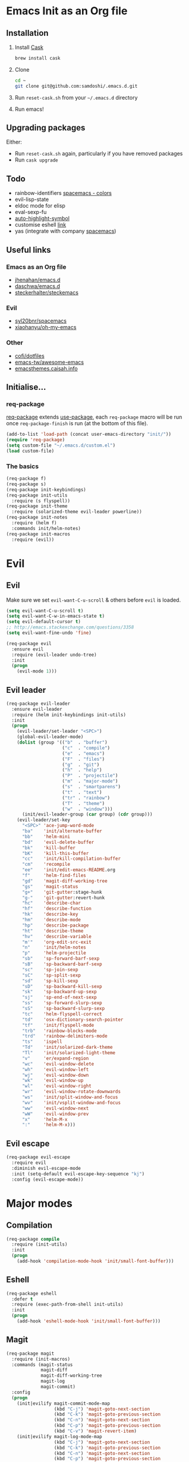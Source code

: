 #+AUTHOR: Sam Doshi
#+EMAIL: sam@metal-fish.co.uk
#+STARTUP: content

* Emacs Init as an Org file
** Installation
1. Install [[https://github.com/cask/cask][Cask]]
  #+BEGIN_SRC sh
    brew install cask
  #+END_SRC
2. Clone
  #+BEGIN_SRC sh
    cd ~
    git clone git@github.com:samdoshi/.emacs.d.git
  #+END_SRC
3. Run =reset-cask.sh= from your =~/.emacs.d= directory
4. Run emacs!
** Upgrading packages
Either:
- Run =reset-cask.sh= again, particularly if you have removed packages
- Run =cask upgrade=
** Todo
- rainbow-identifiers [[https://github.com/syl20bnr/spacemacs/tree/master/contrib/colors][spacemacs - colors]]
- evil-lisp-state
- eldoc mode for elisp
- eval-sexp-fu
- [[http://melpa.org/#/auto-highlight-symbol][auto-highlight-symbol]]
- customise eshell [[https://github.com/technomancy/emacs-starter-kit/blob/v2/modules/starter-kit-eshell.el][link]]
- yas (integrate with company [[https://github.com/syl20bnr/spacemacs/blob/master/contrib/company-mode/packages.el][spacemacs]])

** Useful links
*** Emacs as an Org file
- [[https://github.com/jhenahan/emacs.d/blob/master/emacs-init.org][jhenahan/emacs.d]]
- [[https://github.com/daschwa/dotfiles/blob/master/emacs.d/emacs-init.org][daschwa/emacs.d]]
- [[https://github.com/steckerhalter/steckemacs/blob/master/steckemacs.org][steckerhalter/steckemacs]]
*** Evil
- [[https://github.com/syl20bnr/spacemacs][syl20bnr/spacemacs]]
- [[https://github.com/xiaohanyu/oh-my-emacs][xiaohanyu/oh-my-emacs]]
*** Other
- [[https://github.com/cofi/dotfiles/tree/master/emacs.d/config][cofi/dotfiles]]
- [[https://github.com/emacs-tw/awesome-emacs][emacs-tw/awesome-emacs]]
- [[http://emacsthemes.caisah.info/][emacsthemes.caisah.info]]
** Initialise...
*** req-package
[[https://github.com/edvorg/req-package][req-package]] extends [[https://github.com/jwiegley/use-package][use-package]], each =req-package= macro will be run once =req-package-finish= is run (at the bottom of this file).
#+BEGIN_SRC emacs-lisp
  (add-to-list 'load-path (concat user-emacs-directory "init/"))
  (require 'req-package)
  (setq custom-file "~/.emacs.d/custom.el")
  (load custom-file)
#+END_SRC
*** The basics
#+BEGIN_SRC emacs-lisp
  (req-package f)
  (req-package s)
  (req-package init-keybindings)
  (req-package init-utils
    :require (s flyspell))
  (req-package init-theme
    :require (solarized-theme evil-leader powerline))
  (req-package init-notes
    :require (helm f)
    :commands init/helm-notes)
  (req-package init-macros
    :require (evil))
#+END_SRC
* Evil
** Evil
Make sure we set =evil-want-C-u-scroll= & others before =evil= is loaded.
#+BEGIN_SRC emacs-lisp
(setq evil-want-C-u-scroll t)
(setq evil-want-C-w-in-emacs-state t)
(setq evil-default-cursor t)
;; http://emacs.stackexchange.com/questions/3358
(setq evil-want-fine-undo 'fine)
#+END_SRC
#+BEGIN_SRC emacs-lisp
(req-package evil
  :ensure evil
  :require (evil-leader undo-tree)
  :init
  (progn
    (evil-mode 1)))
#+END_SRC
** Evil leader
#+BEGIN_SRC emacs-lisp
  (req-package evil-leader
    :ensure evil-leader
    :require (helm init-keybindings init-utils)
    :init
    (progn
      (evil-leader/set-leader "<SPC>")
      (global-evil-leader-mode)
      (dolist (group '(("b"  . "buffer")
                       ("c"  . "compile")
                       ("e"  . "emacs")
                       ("F"  . "files")
                       ("g"  . "git")
                       ("h"  . "help")
                       ("P"  . "projectile")
                       ("m"  . "major-mode")
                       ("s"  . "smartparens")
                       ("t"  . "text")
                       ("tr" . "rainbow")
                       ("T"  . "theme")
                       ("w"  . "window")))
        (init/evil-leader-group (car group) (cdr group)))
      (evil-leader/set-key
        "<SPC>" 'ace-jump-word-mode
        "ba"    'init/alternate-buffer
        "bb"    'helm-mini
        "bd"    'evil-delete-buffer
        "bk"    'kill-buffer
        "bK"    'kill-this-buffer
        "cc"    'init/kill-compilation-buffer
        "cm"    'recompile
        "ee"    'init/edit-emacs-README.org
        "f"     'helm-find-files
        "gd"    'magit-diff-working-tree
        "gs"    'magit-status
        "g+"    'git-gutter:stage-hunk
        "g-"    'git-gutter:revert-hunk
        "hc"    'describe-char
        "hf"    'describe-function
        "hk"    'describe-key
        "hm"    'describe-mode
        "hp"    'describe-package
        "ht"    'describe-theme
        "hv"    'describe-variable
        "m'"    'org-edit-src-exit
        "n"     'init/helm-notes
        "p"     'helm-projectile
        "sb"    'sp-forward-barf-sexp
        "sB"    'sp-backward-barf-sexp
        "sc"    'sp-join-sexp
        "sC"    'sp-split-sexp
        "sd"    'sp-kill-sexp
        "sD"    'sp-backward-kill-sexp
        "sk"    'sp-backward-up-sexp
        "sj"    'sp-end-of-next-sexp
        "ss"    'sp-forward-slurp-sexp
        "sS"    'sp-backward-slurp-sexp
        "tc"    'helm-flyspell-correct
        "td"    'osx-dictionary-search-pointer
        "tf"    'init/flyspell-mode
        "trb"   'rainbow-blocks-mode
        "trd"   'rainbow-delimiters-mode
        "ts"    'ispell
        "Td"    'init/solarized-dark-theme
        "Tl"    'init/solarized-light-theme
        "v"     'er/expand-region
        "wc"    'evil-window-delete
        "wh"    'evil-window-left
        "wj"    'evil-window-down
        "wk"    'evil-window-up
        "wl"    'evil-window-right
        "wr"    'evil-window-rotate-downwards
        "ws"    'init/split-window-and-focus
        "wv"    'init/vsplit-window-and-focus
        "ww"    'evil-window-next
        "wW"    'evil-window-prev
        "x"     'helm-M-x
        ":"     'helm-M-x)))
#+END_SRC
** Evil escape
#+BEGIN_SRC emacs-lisp
  (req-package evil-escape
    :require evil
    :diminish evil-escape-mode
    :init (setq-default evil-escape-key-sequence "kj")
    :config (evil-escape-mode))
#+END_SRC
* Major modes
** Compilation
#+BEGIN_SRC emacs-lisp
  (req-package compile
    :require (init-utils)
    :init
    (progn
      (add-hook 'compilation-mode-hook 'init/small-font-buffer)))

#+END_SRC
** Eshell
#+BEGIN_SRC emacs-lisp
  (req-package eshell
    :defer t
    :require (exec-path-from-shell init-utils)
    :init
    (progn
      (add-hook 'eshell-mode-hook 'init/small-font-buffer)))
#+END_SRC
** Magit
#+BEGIN_SRC emacs-lisp
  (req-package magit
    :require (init-macros)
    :commands (magit-status
               magit-diff
               magit-diff-working-tree
               magit-log
               magit-commit)
    :config
    (progn
      (init|evilify magit-commit-mode-map
                    (kbd "C-j") 'magit-goto-next-section
                    (kbd "C-k") 'magit-goto-previous-section
                    (kbd "C-n") 'magit-goto-next-section
                    (kbd "C-p") 'magit-goto-previous-section
                    (kbd "C-v") 'magit-revert-item)
      (init|evilify magit-log-mode-map
                    (kbd "C-j") 'magit-goto-next-section
                    (kbd "C-k") 'magit-goto-previous-section
                    (kbd "C-n") 'magit-goto-next-section
                    (kbd "C-p") 'magit-goto-previous-section
                    (kbd "C-v") 'magit-revert-item)
      (init|evilify magit-process-mode-map
                    (kbd "C-j") 'magit-goto-next-section
                    (kbd "C-k") 'magit-goto-previous-section
                    (kbd "C-n") 'magit-goto-next-section
                    (kbd "C-p") 'magit-goto-previous-section
                    (kbd "C-v") 'magit-revert-item)
      (init|evilify magit-branch-manager-mode-map
                    "K" 'magit-discard-item
                    "L" 'magit-key-mode-popup-logging
                    (kbd "C-j") 'magit-goto-next-section
                    (kbd "C-k") 'magit-goto-previous-section
                    (kbd "C-n") 'magit-goto-next-section
                    (kbd "C-p") 'magit-goto-previous-section
                    (kbd "C-v") 'magit-revert-item)
      (init|evilify magit-status-mode-map
                    "K" 'magit-discard-item
                    "L" 'magit-key-mode-popup-logging
                    "H" 'magit-key-mode-popup-diff-options
                    (kbd "C-j") 'magit-goto-next-section
                    (kbd "C-k") 'magit-goto-previous-section
                    (kbd "C-n") 'magit-goto-next-section
                    (kbd "C-p") 'magit-goto-previous-section
                    (kbd "C-v") 'magit-revert-item)))
#+END_SRC
** Markdown
[[http://jblevins.org/projects/markdown-mode/][Markdown mode]]
#+BEGIN_SRC emacs-lisp
  (req-package markdown-mode)
#+END_SRC
** Org
[[http://orgmode.org/][Org mode]]
#+BEGIN_SRC emacs-lisp
  (req-package org-install
    :ensure org
    :require (evil-leader)
    :init
    (progn
      (evil-leader/set-key-for-mode 'org-mode
        "ml" 'org-insert-link
        "mo" 'org-open-at-point
        "m'" 'org-edit-special)
      (setq org-startup-indented t
            org-startup-folded "showall"
            org-src-tabs-acts-natively t
            org-src-fontify-natively t)))
#+END_SRC
** Rust
[[https://github.com/rust-lang/rust/tree/master/src/etc/emacs][Homepage]]
#+BEGIN_SRC emacs-lisp
  (req-package rust-mode
    :init
    (progn
      (setq-default rust-indent-method-chain nil
                    rust-indent-offset 4)
      (add-hook 'rust-mode-hook (lambda ()
                                  (setq-local compile-command "cargo build")))))

  (req-package flycheck-rust
    :require (rust-mode flycheck)
    :commands flycheck-rust-setup
    :init
    (progn
      (eval-after-load 'flycheck
        '(add-hook 'flycheck-mode-hook #'flycheck-rust-setup))))
#+END_SRC
* Minor modes
** Ace jump
#+BEGIN_SRC emacs-lisp
  (req-package ace-jump-mode
    :commands (ace-jump-word-mode))
#+END_SRC
** Adaptive wrap
#+BEGIN_SRC emacs-lisp
(req-package adaptive-wrap
  :ensure adaptive-wrap
  :init
  (progn
    (add-hook 'visual-line-mode-hook 'adaptive-wrap-prefix-mode)))
#+END_SRC
** Company
#+BEGIN_SRC emacs-lisp
  (req-package company
    :diminish "Ⓒ "
    :init
    (progn
      (setq company-idle-delay 0.1
            company-minimum-prefix-length 2
            company-selection-wrap-around t))
    :config
    (progn
      (define-key company-active-map (kbd "TAB") 'company-complete-common-or-cycle)
      (define-key company-active-map [tab] 'company-complete-common-or-cycle)
      (define-key company-active-map (kbd "S-TAB") 'company-select-previous-or-abort)
      (define-key company-active-map [S-tab] 'company-select-previous-or-abort)
      (global-company-mode t)))
#+END_SRC
** Expand region
Enable expand region in visual mode with an extra =v=
#+BEGIN_SRC emacs-lisp
  (req-package expand-region
    :defer t
    :commands er/expand-region
    :init
    (progn
      (setq expand-region-contract-fast-key "V"
            expand-region-reset-fast-key    "r")))
#+END_SRC
** Flycheck
#+BEGIN_SRC emacs-lisp
  (req-package flycheck
    :ensure flycheck
    :init
    (progn
      (global-flycheck-mode t))
    :config
    (progn
      (setq-default flycheck-disabled-checkers '(emacs-lisp-checkdoc))))
  (req-package helm-flycheck
    :commands helm-flycheck
    :require flycheck)
#+END_SRC
** Flyspell
#+BEGIN_SRC emacs-lisp
  (req-package flyspell
    :require (ispell))

  (req-package helm-flyspell
    :require (flyspell helm)
    :defer t
    :commands (helm-flyspell-correct))
#+END_SRC
** Git gutter fringe
#+BEGIN_SRC emacs-lisp
  (req-package git-gutter-fringe
    :diminish git-gutter-mode
    :idle (global-git-gutter-mode))
#+END_SRC
** Guide key
[[https://github.com/kai2nenobu/guide-key][Guide key]] displays the available keybindings in a popup window.
#+BEGIN_SRC emacs-lisp
  (req-package guide-key
    :diminish guide-key-mode
    :init
    (progn
      (setq guide-key/guide-key-sequence `("<SPC>" "g" "C-c" "C-h" "C-w" "C-x")
            guide-key/recursive-key-sequence-flag t
            guide-key/highlight-command-regexp "group:"
            guide-key/text-scale-amount 1
            guide-key/idle-delay 0.3)
      (guide-key-mode t)))
#+END_SRC
** Helm
#+BEGIN_SRC emacs-lisp
(req-package helm
  :ensure helm
  :diminish helm-mode
  :config
  (progn
    (require 'helm-config)
    (require 'helm-files)
    (setq helm-split-window-in-side-p t)
    (bind-key "C-j" 'helm-next-line helm-map)
    (bind-key "C-k" 'helm-previous-line helm-map)
    (bind-key "C-S-j" 'helm-next-source helm-map)
    (bind-key "C-S-k" 'helm-previous-source helm-map)
    ;; for helm-find-files
    (bind-key "<tab>" 'helm-execute-persistent-action helm-find-files-map)
    ;; for find-file
    (bind-key "<tab>" 'helm-execute-persistent-action helm-read-file-map)
    (helm-mode 1)))
#+END_SRC
** Ispell
#+BEGIN_SRC emacs-lisp
  (req-package ispell
    :init
    (progn
      (setq-default ispell-program-name "aspell")
      (setq ispell-dictionary "british")))
#+END_SRC

** Linum
Line numbers in programming modes
#+BEGIN_SRC emacs-lisp
  (req-package linum
    :config
    (progn
      (add-hook 'prog-mode-hook
                '(lambda () (linum-mode 1)))
      (setq-default linum-format "%4d")))
#+END_SRC
** Neo tree
#+BEGIN_SRC emacs-lisp
  (req-package neotree
    :init
    (progn
      (setq neo-theme 'arrow)))
#+END_SRC
** OSX Dictionary
#+BEGIN_SRC emacs-lisp
  (req-package osx-dictionary
    :defer t
    :commands (osx-dictionary-search-pointer osx-dictionary-search-input))
#+END_SRC
** Pallet
[[https://github.com/rdallasgray/pallet][Pallet]] is used to provide the =(pallet-init)= command used in =reset-cask.sh=.
#+BEGIN_SRC emacs-lisp
  (req-package pallet)
#+END_SRC
** Popwin
#+BEGIN_SRC emacs-lisp
  (req-package popwin
    :ensure popwin
    :config
    (progn
      (popwin-mode 1)
      (setq helm-popwin
            '(("*Helm Find Files*" :height 20)
              ("^\*helm.+\*$" :regexp t :height 20)))))
#+END_SRC
** Projectile
#+BEGIN_SRC emacs-lisp
  (req-package projectile
    :defer t
    :config
    (progn
      (projectile-global-mode)))

  (req-package helm-projectile
    :require (projectile helm)
    :commands (helm-projectile)
    :config
    (progn
      (helm-projectile-on)))
#+END_SRC
** Rainbow blocks
Probably want to customise the colours used by solarized for this mode.
#+BEGIN_SRC emacs-lisp
  (req-package rainbow-blocks
    :commands rainbow-blocks-mode
    :diminish "")
#+END_SRC
** Rainbow delimiters
#+BEGIN_SRC emacs-lisp
  (req-package rainbow-delimiters
    :commands rainbow-delimiters-mode
    :diminish ""
    :init
    (progn
      (add-hook 'emacs-lisp-mode-hook 'rainbow-delimiters-mode)))
#+END_SRC
** Rainbow mode
#+BEGIN_SRC emacs-lisp
  (req-package rainbow-mode
    :diminish rainbow-mode
    :config
    (progn
      (add-hook 'prog-mode-hook 'rainbow-mode)))
#+END_SRC
** Smartparens
#+BEGIN_SRC emacs-lisp
  (req-package smartparens-config
    :ensure smartparens
    :diminish (smartparens-mode . "")
    :init
    (progn
      (add-hook 'prog-mode-hook 'smartparens-mode)
      (add-hook 'prog-mode-hook 'show-smartparens-mode))
    :config
    (progn
      ;; play nicely with evil
      (setq sp-show-pair-from-inside t
            sp-autoescape-string-quote nil)
      (defun init/smartparens-pair-newline-and-indent (&rest _ignored)
        ;; https://github.com/Fuco1/smartparens/issues/80
        (save-excursion
          (newline)
          (indent-according-to-mode))
        (indent-according-to-mode))
      (sp-pair "{" nil :post-handlers
               '(:add (init/smartparens-pair-newline-and-indent "RET")))
      (sp-pair "[" nil :post-handlers
               '(:add (init/smartparens-pair-newline-and-indent "RET")))))
#+END_SRC
** Undo tree
#+BEGIN_SRC emacs-lisp
  (req-package undo-tree
    :ensure undo-tree
    :diminish ""
    :init
    (progn
      (global-undo-tree-mode)))
#+END_SRC
** Whitespace
#+BEGIN_SRC emacs-lisp
  (req-package whitespace
    :diminish global-whitespace-mode
    :init
    (setq whitespace-style (quote (face tabs newline trailing tab-mark)))
    (global-whitespace-mode 1))
#+END_SRC
* GUI
** Theme
Use solarized
#+BEGIN_SRC emacs-lisp
  (req-package solarized-theme
    :init
    (progn
      (setq solarized-distinct-fringe-background t)
      (setq solarized-use-more-italic t)
      (setq solarized-use-variable-pitch nil)))
#+END_SRC
** Powerline
#+BEGIN_SRC emacs-lisp
  (req-package powerline)
#+END_SRC
* Other settings
** Exec path from shell
Get the path from a shell on a Mac
#+BEGIN_SRC emacs-lisp
  (req-package exec-path-from-shell
    :init
    (progn
      (when (memq window-system '(mac ns))
        (exec-path-from-shell-initialize))))
#+END_SRC
* Load packages
#+BEGIN_SRC emacs-lisp
  (req-package-finish)
#+END_SRC
* Post package settings
** Visual lines
#+BEGIN_SRC emacs-lisp
  (setq-default visual-line-fringe-indicators '(left-curly-arrow right-curly-arrow))
  (add-hook 'text-mode-hook 'turn-on-visual-line-mode)
  (add-hook 'prog-mode-hook 'turn-on-visual-line-mode)
  (diminish 'visual-line-mode "")
#+END_SRC
** Tab behaviour
#+BEGIN_SRC emacs-lisp
  (setq-default indent-tabs-mode nil)
  (electric-indent-mode 1)
#+END_SRC
** Host settings
Per host settings
#+BEGIN_SRC emacs-lisp
  (setq initial-scratch-message (init/initial-scratch-message))
  (set-face-attribute 'default nil :height 140)
  (init/solarized-dark-theme)
  (let ((host (init/hashed-host-slug))
        (desktop "24e0c4b6b602908fd5cc6be519f8d96b")
        (laptop "01328afcdda70c813d331f8e838aa392"))
    (message (concat "init/hashed-host-slug=" host))
    (when (equal host desktop)
      (progn
        (when window-system (set-frame-size (selected-frame) 120 84))))
    (when (equal host laptop)
      (progn
        (when window-system (set-frame-size (selected-frame) 139 52))
        (set-face-attribute 'default nil :height 150))))
#+END_SRC
** # on a Mac
Insert a # with Option-3 on a Mac
#+BEGIN_SRC emacs-lisp
  (defun insert-pound ()
    "Inserts a pound into the buffer"
    (insert "#"))

  (bind-key* "M-3" '(lambda()(interactive)(insert-pound)))
#+END_SRC
** Backups and autosave files
Place them in the tmp directory
#+BEGIN_SRC emacs-lisp
  (setq backup-directory-alist
        `((".*" . ,temporary-file-directory)))
  (setq auto-save-file-name-transforms
        `((".*" ,temporary-file-directory t)))
#+END_SRC
** Other GUI settings
Disable toolbar and scrollbar
#+BEGIN_SRC emacs-lisp
  (when (fboundp 'tool-bar-mode) (tool-bar-mode -1))
  (when (fboundp 'scroll-bar-mode) (scroll-bar-mode -1))
#+END_SRC

Only display the menu bar when on a GUI
#+BEGIN_SRC emacs-lisp
  (unless (display-graphic-p) (menu-bar-mode -1))
#+END_SRC

Be quiet
#+BEGIN_SRC emacs-lisp
  (setq inhibit-splash-screen t)
  (setq inhibit-startup-echo-area-message t)
  (setq inhibit-startup-message t)
#+END_SRC

Change buffer font sizes with Super-{-=0}
#+BEGIN_SRC emacs-lisp
  (setq text-scale-mode-step 1.1)
  (bind-key "s-=" '(lambda () (interactive) (text-scale-increase 1)))
  (bind-key "s--" '(lambda () (interactive) (text-scale-decrease 1)))
  (bind-key "s-0" '(lambda () (interactive) (text-scale-set 0)))
#+END_SRC

Change frame font sizes with Super-Shift-{-=}
#+BEGIN_SRC emacs-lisp
  (bind-key "s-+" '(lambda () (interactive) (init/change-frame-font-height +10)))
  (bind-key "s-_" '(lambda () (interactive) (init/change-frame-font-height -10)))
#+END_SRC

Go into full screen with Super-F
#+BEGIN_SRC emacs-lisp
  (bind-key "s-F" 'toggle-frame-fullscreen)
#+END_SRC


